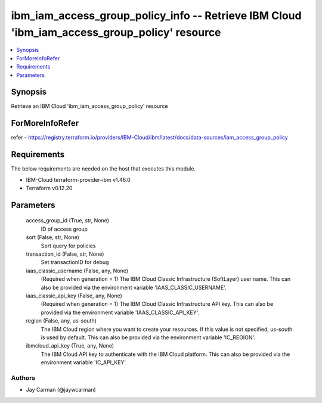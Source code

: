 
ibm_iam_access_group_policy_info -- Retrieve IBM Cloud 'ibm_iam_access_group_policy' resource
=============================================================================================

.. contents::
   :local:
   :depth: 1


Synopsis
--------

Retrieve an IBM Cloud 'ibm_iam_access_group_policy' resource


ForMoreInfoRefer
----------------
refer - https://registry.terraform.io/providers/IBM-Cloud/ibm/latest/docs/data-sources/iam_access_group_policy

Requirements
------------
The below requirements are needed on the host that executes this module.

- IBM-Cloud terraform-provider-ibm v1.46.0
- Terraform v0.12.20



Parameters
----------

  access_group_id (True, str, None)
    ID of access group


  sort (False, str, None)
    Sort query for policies


  transaction_id (False, str, None)
    Set transactionID for debug


  iaas_classic_username (False, any, None)
    (Required when generation = 1) The IBM Cloud Classic Infrastructure (SoftLayer) user name. This can also be provided via the environment variable 'IAAS_CLASSIC_USERNAME'.


  iaas_classic_api_key (False, any, None)
    (Required when generation = 1) The IBM Cloud Classic Infrastructure API key. This can also be provided via the environment variable 'IAAS_CLASSIC_API_KEY'.


  region (False, any, us-south)
    The IBM Cloud region where you want to create your resources. If this value is not specified, us-south is used by default. This can also be provided via the environment variable 'IC_REGION'.


  ibmcloud_api_key (True, any, None)
    The IBM Cloud API key to authenticate with the IBM Cloud platform. This can also be provided via the environment variable 'IC_API_KEY'.













Authors
~~~~~~~

- Jay Carman (@jaywcarman)

